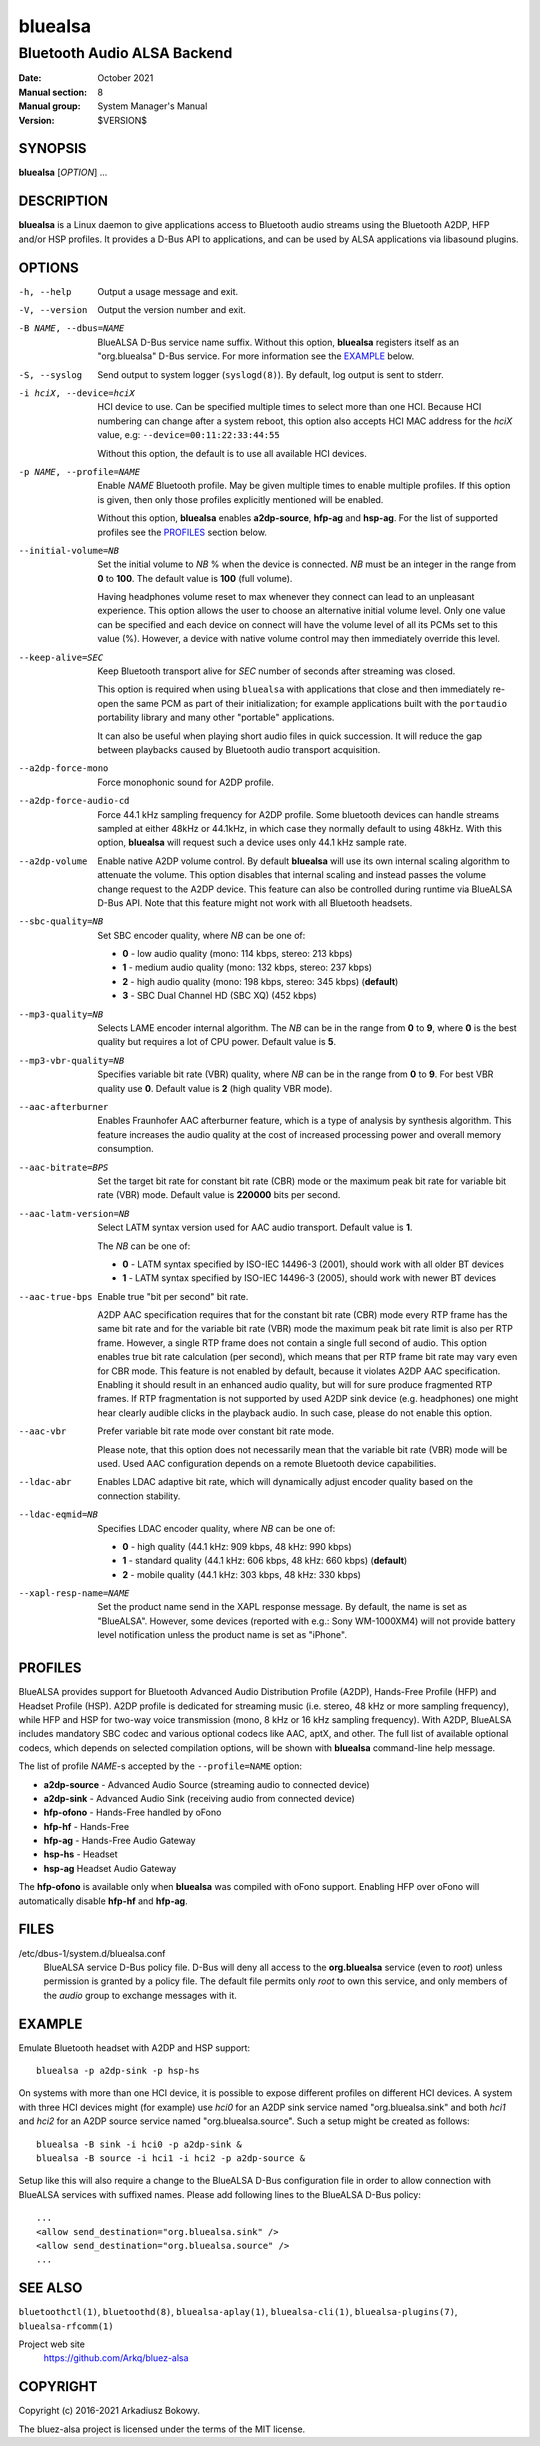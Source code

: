 ========
bluealsa
========

----------------------------
Bluetooth Audio ALSA Backend
----------------------------

:Date: October 2021
:Manual section: 8
:Manual group: System Manager's Manual
:Version: $VERSION$

SYNOPSIS
========

**bluealsa** [*OPTION*] ...

DESCRIPTION
===========

**bluealsa** is a Linux daemon to give applications access to Bluetooth audio streams using the
Bluetooth A2DP, HFP and/or HSP profiles.
It provides a D-Bus API to applications, and can be used by ALSA applications via libasound plugins.

OPTIONS
=======

-h, --help
    Output a usage message and exit.

-V, --version
    Output the version number and exit.

-B NAME, --dbus=NAME
    BlueALSA D-Bus service name suffix.
    Without this option, **bluealsa** registers itself as an "org.bluealsa" D-Bus service.
    For more information see the EXAMPLE_ below.

-S, --syslog
    Send output to system logger (``syslogd(8)``).
    By default, log output is sent to stderr.

-i hciX, --device=hciX
    HCI device to use. Can be specified multiple times to select more than one HCI.
    Because HCI numbering can change after a system reboot, this option also accepts
    HCI MAC address for the *hciX* value, e.g: ``--device=00:11:22:33:44:55``

    Without this option, the default is to use all available HCI devices.

-p NAME, --profile=NAME
    Enable *NAME* Bluetooth profile. May be given multiple times to enable
    multiple profiles. If this option is given, then only those profiles
    explicitly mentioned will be enabled.

    Without this option, **bluealsa** enables **a2dp-source**, **hfp-ag** and **hsp-ag**.
    For the list of supported profiles see the PROFILES_ section below.

--initial-volume=NB
    Set the initial volume to *NB* % when the device is connected.
    *NB* must be an integer in the range from **0** to **100**.
    The default value is **100** (full volume).

    Having headphones volume reset to max whenever they connect can lead to
    an unpleasant experience. This option allows the user to choose an
    alternative initial volume level. Only one value can be specified and
    each device on connect will have the volume level of all its PCMs set
    to this value (%). However, a device with native volume control may
    then immediately override this level.

--keep-alive=SEC
    Keep Bluetooth transport alive for *SEC* number of seconds after streaming was closed.

    This option is required when using ``bluealsa`` with applications that close
    and then immediately re-open the same PCM as part of their initialization;
    for example applications built with the ``portaudio`` portability library
    and many other "portable" applications.

    It can also be useful when playing short audio files in quick succession.
    It will reduce the gap between playbacks caused by Bluetooth audio transport acquisition.

--a2dp-force-mono
    Force monophonic sound for A2DP profile.

--a2dp-force-audio-cd
    Force 44.1 kHz sampling frequency for A2DP profile.
    Some bluetooth devices can handle streams sampled at either 48kHz or 44.1kHz, in which case
    they normally default to using 48kHz.
    With this option, **bluealsa** will request such a device uses only 44.1 kHz sample rate.

--a2dp-volume
    Enable native A2DP volume control.
    By default **bluealsa** will use its own internal scaling algorithm to attenuate the volume.
    This option disables that internal scaling and instead passes the volume change request to the
    A2DP device.
    This feature can also be controlled during runtime via BlueALSA D-Bus API.
    Note that this feature might not work with all Bluetooth headsets.

--sbc-quality=NB
    Set SBC encoder quality, where *NB* can be one of:

    - **0** - low audio quality (mono: 114 kbps, stereo: 213 kbps)
    - **1** - medium audio quality (mono: 132 kbps, stereo: 237 kbps)
    - **2** - high audio quality (mono: 198 kbps, stereo: 345 kbps) (**default**)
    - **3** - SBC Dual Channel HD (SBC XQ) (452 kbps)

--mp3-quality=NB
    Selects LAME encoder internal algorithm.
    The *NB* can be in the range from **0** to **9**, where **0** is the best quality but requires
    a lot of CPU power.
    Default value is **5**.

--mp3-vbr-quality=NB
    Specifies variable bit rate (VBR) quality, where *NB* can be in the range from **0** to **9**.
    For best VBR quality use **0**.
    Default value is **2** (high quality VBR mode).

--aac-afterburner
    Enables Fraunhofer AAC afterburner feature, which is a type of analysis by synthesis algorithm.
    This feature increases the audio quality at the cost of increased processing power and overall
    memory consumption.

--aac-bitrate=BPS
    Set the target bit rate for constant bit rate (CBR) mode or the maximum peak bit rate for
    variable bit rate (VBR) mode.
    Default value is **220000** bits per second.

--aac-latm-version=NB
    Select LATM syntax version used for AAC audio transport.
    Default value is **1**.

    The *NB* can be one of:

    - **0** - LATM syntax specified by ISO-IEC 14496-3 (2001), should work with all older BT devices
    - **1** - LATM syntax specified by ISO-IEC 14496-3 (2005), should work with newer BT devices

--aac-true-bps
    Enable true "bit per second" bit rate.

    A2DP AAC specification requires that for the constant bit rate (CBR) mode every RTP frame has
    the same bit rate and for the variable bit rate (VBR) mode the maximum peak bit rate limit is
    also per RTP frame.
    However, a single RTP frame does not contain a single full second of audio.
    This option enables true bit rate calculation (per second), which means that per RTP frame bit
    rate may vary even for CBR mode.
    This feature is not enabled by default, because it violates A2DP AAC specification.
    Enabling it should result in an enhanced audio quality, but will for sure produce fragmented
    RTP frames.
    If RTP fragmentation is not supported by used A2DP sink device (e.g. headphones) one might
    hear clearly audible clicks in the playback audio.
    In such case, please do not enable this option.

--aac-vbr
    Prefer variable bit rate mode over constant bit rate mode.

    Please note, that this option does not necessarily mean that the variable bit rate (VBR) mode
    will be used.
    Used AAC configuration depends on a remote Bluetooth device capabilities.

--ldac-abr
    Enables LDAC adaptive bit rate, which will dynamically adjust encoder quality
    based on the connection stability.

--ldac-eqmid=NB
    Specifies LDAC encoder quality, where *NB* can be one of:

    - **0** - high quality (44.1 kHz: 909 kbps, 48 kHz: 990 kbps)
    - **1** - standard quality (44.1 kHz: 606 kbps, 48 kHz: 660 kbps) (**default**)
    - **2** - mobile quality (44.1 kHz: 303 kbps, 48 kHz: 330 kbps)

--xapl-resp-name=NAME
    Set the product name send in the XAPL response message.
    By default, the name is set as "BlueALSA".
    However, some devices (reported with e.g.: Sony WM-1000XM4) will not provide
    battery level notification unless the product name is set as "iPhone".

PROFILES
========

BlueALSA provides support for Bluetooth Advanced Audio Distribution Profile (A2DP),
Hands-Free Profile (HFP) and Headset Profile (HSP).
A2DP profile is dedicated for streaming music (i.e. stereo, 48 kHz or more sampling
frequency), while HFP and HSP for two-way voice transmission (mono, 8 kHz or 16 kHz
sampling frequency).
With A2DP, BlueALSA includes mandatory SBC codec and various optional codecs like
AAC, aptX, and other.
The full list of available optional codecs, which depends on selected compilation
options, will be shown with **bluealsa** command-line help message.

The list of profile *NAME*-s accepted by the ``--profile=NAME`` option:

- **a2dp-source** - Advanced Audio Source (streaming audio to connected device)
- **a2dp-sink** - Advanced Audio Sink (receiving audio from connected device)
- **hfp-ofono** - Hands-Free handled by oFono
- **hfp-hf** - Hands-Free
- **hfp-ag** - Hands-Free Audio Gateway
- **hsp-hs** - Headset
- **hsp-ag** Headset Audio Gateway

The **hfp-ofono** is available only when **bluealsa** was compiled with oFono support.
Enabling HFP over oFono will automatically disable **hfp-hf** and **hfp-ag**.

FILES
=====

/etc/dbus-1/system.d/bluealsa.conf
    BlueALSA service D-Bus policy file.
    D-Bus will deny all access to the **org.bluealsa** service (even to *root*)
    unless permission is granted by a policy file. The default file permits
    only *root* to own this service, and only members of the *audio* group to
    exchange messages with it.

EXAMPLE
=======

Emulate Bluetooth headset with A2DP and HSP support:

::

    bluealsa -p a2dp-sink -p hsp-hs

On systems with more than one HCI device, it is possible to expose different profiles
on different HCI devices.
A system with three HCI devices might (for example) use *hci0* for an A2DP sink service
named "org.bluealsa.sink" and both *hci1* and *hci2* for an A2DP source service named
"org.bluealsa.source".
Such a setup might be created as follows:

::

    bluealsa -B sink -i hci0 -p a2dp-sink &
    bluealsa -B source -i hci1 -i hci2 -p a2dp-source &

Setup like this will also require a change to the BlueALSA D-Bus configuration file in
order to allow connection with BlueALSA services with suffixed names.
Please add following lines to the BlueALSA D-Bus policy:

::

    ...
    <allow send_destination="org.bluealsa.sink" />
    <allow send_destination="org.bluealsa.source" />
    ...

SEE ALSO
========

``bluetoothctl(1)``, ``bluetoothd(8)``, ``bluealsa-aplay(1)``, ``bluealsa-cli(1)``,
``bluealsa-plugins(7)``, ``bluealsa-rfcomm(1)``

Project web site
  https://github.com/Arkq/bluez-alsa

COPYRIGHT
=========

Copyright (c) 2016-2021 Arkadiusz Bokowy.

The bluez-alsa project is licensed under the terms of the MIT license.
